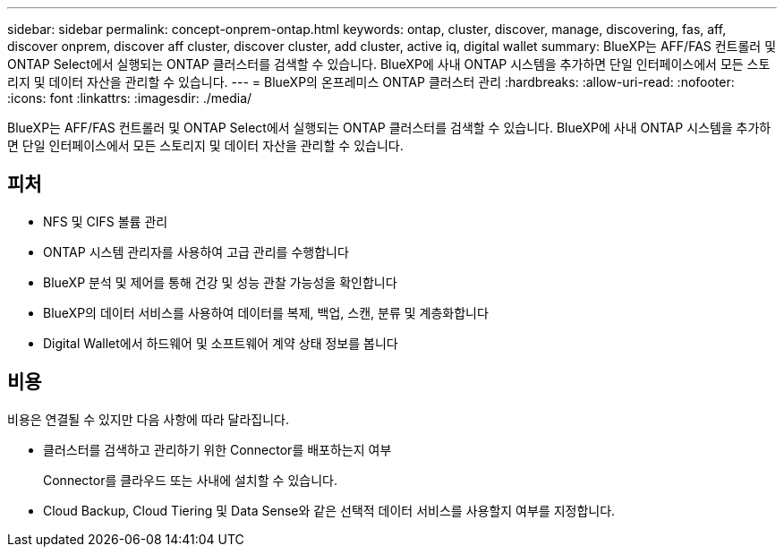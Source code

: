 ---
sidebar: sidebar 
permalink: concept-onprem-ontap.html 
keywords: ontap, cluster, discover, manage, discovering, fas, aff, discover onprem, discover aff cluster, discover cluster, add cluster, active iq, digital wallet 
summary: BlueXP는 AFF/FAS 컨트롤러 및 ONTAP Select에서 실행되는 ONTAP 클러스터를 검색할 수 있습니다. BlueXP에 사내 ONTAP 시스템을 추가하면 단일 인터페이스에서 모든 스토리지 및 데이터 자산을 관리할 수 있습니다. 
---
= BlueXP의 온프레미스 ONTAP 클러스터 관리
:hardbreaks:
:allow-uri-read: 
:nofooter: 
:icons: font
:linkattrs: 
:imagesdir: ./media/


[role="lead"]
BlueXP는 AFF/FAS 컨트롤러 및 ONTAP Select에서 실행되는 ONTAP 클러스터를 검색할 수 있습니다. BlueXP에 사내 ONTAP 시스템을 추가하면 단일 인터페이스에서 모든 스토리지 및 데이터 자산을 관리할 수 있습니다.



== 피처

* NFS 및 CIFS 볼륨 관리
* ONTAP 시스템 관리자를 사용하여 고급 관리를 수행합니다
* BlueXP 분석 및 제어를 통해 건강 및 성능 관찰 가능성을 확인합니다
* BlueXP의 데이터 서비스를 사용하여 데이터를 복제, 백업, 스캔, 분류 및 계층화합니다
* Digital Wallet에서 하드웨어 및 소프트웨어 계약 상태 정보를 봅니다




== 비용

비용은 연결될 수 있지만 다음 사항에 따라 달라집니다.

* 클러스터를 검색하고 관리하기 위한 Connector를 배포하는지 여부
+
Connector를 클라우드 또는 사내에 설치할 수 있습니다.

* Cloud Backup, Cloud Tiering 및 Data Sense와 같은 선택적 데이터 서비스를 사용할지 여부를 지정합니다.

